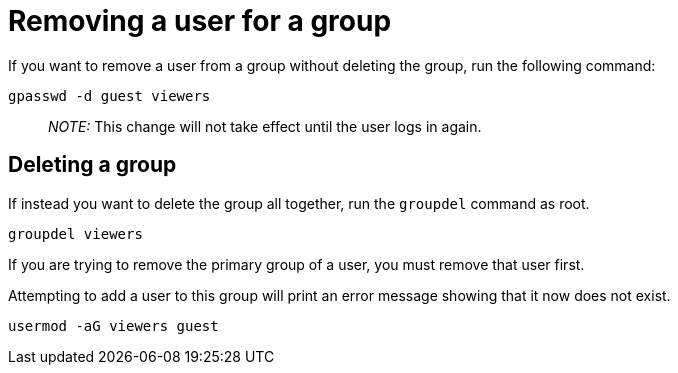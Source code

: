 = Removing a user for a group

If you want to remove a user from a group without deleting the group,
run the following command:

[source,bash]
----
gpasswd -d guest viewers
----

____
_NOTE:_ This change will not take effect until the user logs in again.
____

== Deleting a group

If instead you want to delete the group all together, run the
`+groupdel+` command as root.

[source,bash]
----
groupdel viewers
----

If you are trying to remove the primary group of a user, you must remove
that user first.

Attempting to add a user to this group will print an error message
showing that it now does not exist.

[source,bash]
----
usermod -aG viewers guest
----
